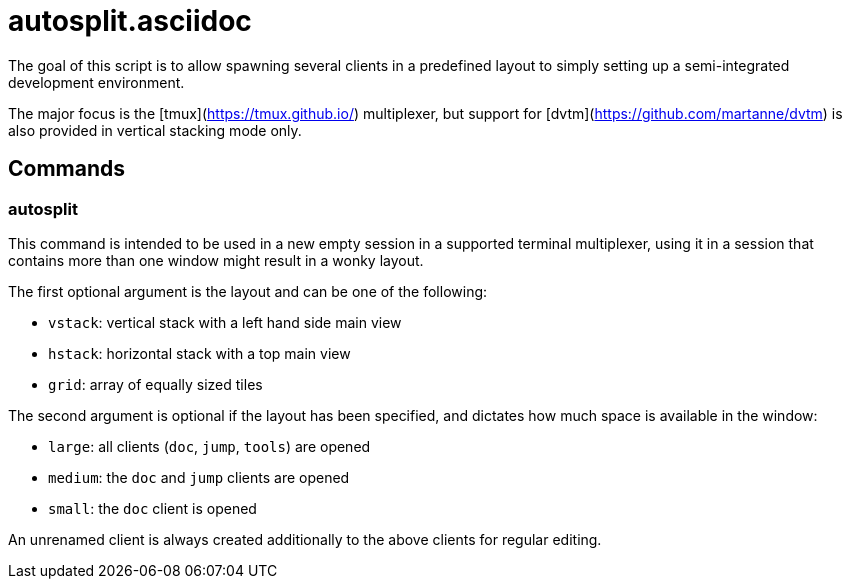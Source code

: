 autosplit.asciidoc
==================

The goal of this script is to allow spawning several clients in a
predefined layout to simply setting up a semi-integrated development environment.

The major focus is the [tmux](https://tmux.github.io/) multiplexer, but support
for [dvtm](https://github.com/martanne/dvtm) is also provided in vertical stacking mode only.

Commands
--------

autosplit
~~~~~~~~~

This command is intended to be used in a new empty session in a supported terminal multiplexer,
using it in a session that contains more than one window might result in a wonky layout.

The first optional argument is the layout and can be one of the following:

  * `vstack`: vertical stack with a left hand side main view
  * `hstack`: horizontal stack with a top main view
  * `grid`: array of equally sized tiles

The second argument is optional if the layout has been specified, and
dictates how much space is available in the window:

  * `large`: all clients (`doc`, `jump`, `tools`) are opened
  * `medium`: the `doc` and `jump` clients are opened
  * `small`: the `doc` client is opened

An unrenamed client is always created additionally to the above clients
for regular editing.
